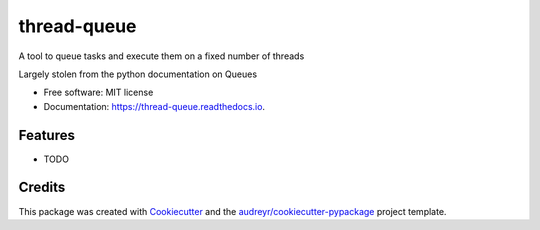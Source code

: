 ============
thread-queue
============


.. image:: https://img.shields.io/pypi/v/thread_queue.svg
        :target: https://pypi.python.org/pypi/thread_queue

.. image:: https://img.shields.io/travis/timmartin19/thread_queue.svg
        :target: https://travis-ci.org/timmartin19/thread_queue

.. image:: https://readthedocs.org/projects/thread-queue/badge/?version=latest
        :target: https://thread-queue.readthedocs.io/en/latest/?badge=latest
        :alt: Documentation Status

.. image:: https://pyup.io/repos/github/timmartin19/thread_queue/shield.svg
     :target: https://pyup.io/repos/github/timmartin19/thread_queue/
     :alt: Updates


A tool to queue tasks and execute them on a fixed number of threads

Largely stolen from the python documentation on Queues


* Free software: MIT license
* Documentation: https://thread-queue.readthedocs.io.


Features
--------

* TODO

Credits
-------

This package was created with Cookiecutter_ and the `audreyr/cookiecutter-pypackage`_ project template.

.. _Cookiecutter: https://github.com/audreyr/cookiecutter
.. _`audreyr/cookiecutter-pypackage`: https://github.com/audreyr/cookiecutter-pypackage

